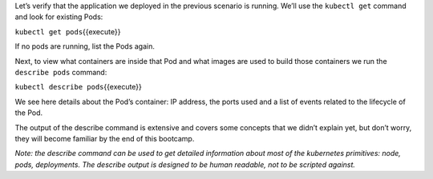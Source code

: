 Let’s verify that the application we deployed in the previous scenario
is running. We’ll use the ``kubectl get`` command and look for existing
Pods:

``kubectl get pods``\ {{execute}}

If no pods are running, list the Pods again.

Next, to view what containers are inside that Pod and what images are
used to build those containers we run the ``describe pods`` command:

``kubectl describe pods``\ {{execute}}

We see here details about the Pod’s container: IP address, the ports
used and a list of events related to the lifecycle of the Pod.

The output of the describe command is extensive and covers some concepts
that we didn’t explain yet, but don’t worry, they will become familiar
by the end of this bootcamp.

*Note: the describe command can be used to get detailed information
about most of the kubernetes primitives: node, pods, deployments. The
describe output is designed to be human readable, not to be scripted
against.*
